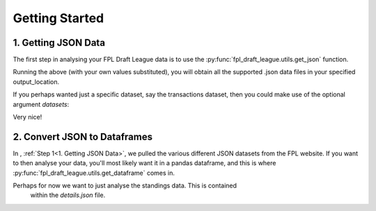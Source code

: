 Getting Started
===============

1. Getting JSON Data
-------------------------------
The first step in analysing your FPL Draft League data is to use the
:py:func:`fpl_draft_league.utils.get_json` function.

.. code-block:: python
   :linenos:

   from fpl_draft_league import utils

   email_address = 'my_email@gmail.com'
   league_id = 12345
   output_location = 'path/to/data/folder/'

   utils.get_json(email_address, league_id, output_location)

Running the above (with your own values substituted), you will obtain all the
supported .json data files in your specified output_location.

If you perhaps wanted just a specific dataset, say the transactions dataset,
then you could make use of the optional argument `datasets`:

.. code-block:: python
   :linenos:

   from fpl_draft_league import utils

   email_address = 'my_email@gmail.com'
   league_id = 12345
   output_location = 'path/to/data/folder/'
   desired_datasets = ['transactions']

   utils.get_json(email_address, league_id, output_location, datasets)

Very nice!

2. Convert JSON to Dataframes
-------------------------------
In , :ref:`Step 1<1. Getting JSON Data>`, we pulled the various different
JSON datasets from the FPL website. If you want to then analyse your data,
you'll most likely want it in a pandas dataframe, and this is where
:py:func:`fpl_draft_league.utils.get_dataframe` comes in.

Perhaps for now we want to just analyse the standings data. This is contained
 within the `details.json` file.

.. code-block:: python
   :linenos:

   from fpl_draft_league import utils

   df = utils.get_dataframe('standings')

   df.head()

